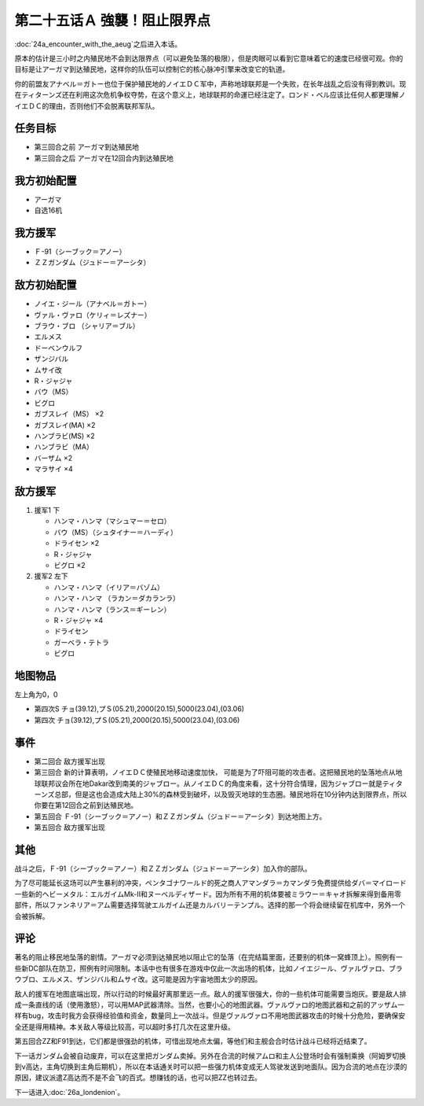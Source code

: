 第二十五话Ａ 強襲！阻止限界点
=================================

.. _srw4_walkthrough_25a_assault_intervention_point:

:doc:`24a_encounter_with_the_aeug`\ 之后进入本话。

原本的估计是三小时之内殖民地不会到达限界点（可以避免坠落的极限），但是肉眼可以看到它意味着它的速度已经很可观。你的目标是让アーガマ到达殖民地，这样你的队伍可以控制它的核心脉冲引擎来改变它的轨道。

你的前盟友アナベル＝ガトー也位于保护殖民地的ノイエＤＣ军中，声称地球联邦是一个失败，在长年战乱之后没有得到教训。现在ティターンズ还在利用这次危机争权夺势，在这个意义上，地球联邦的命運已经注定了。ロンド・ベル应该比任何人都更理解ノイエＤＣ的理由，否则他们不会脱离联邦军队。

----------
任务目标
----------

* 第三回合之前 アーガマ到达殖民地
* 第三回合之后 アーガマ在12回合内到达殖民地

--------------------
我方初始配置
--------------------

* アーガマ
* 自选16机

----------
我方援军
----------

* Ｆ-91（シーブック＝アノー）
* ＺＺガンダム（ジュドー＝アーシタ）

--------------------
敌方初始配置
--------------------

* ノイエ・ジール（アナベル＝ガトー）
* ヴァル・ヴァロ（ケリィ＝レズナー）
* ブラウ・ブロ （シャリア＝ブル）
* エルメス
* ドーベンウルフ
* ザンジバル
* ムサイ改
* R・ジャジャ
* バウ（MS）
* ビグロ
* ガブスレイ（MS） ×2
* ガブスレイ(MA) ×2
* ハンブラビ(MS) ×2
* ハンブラビ（MA）
* バーザム ×2
* マラサイ ×4
  
--------------------
敌方援军
--------------------

#. 援军1 下

   * ハンマ・ハンマ（マシュマー＝セロ）
   * バウ（MS）（シュタイナー＝ハーディ）
   * ドライセン ×2
   * R・ジャジャ
   * ビグロ ×2

#. 援军2 左下

   * ハンマ・ハンマ（イリア＝バゾム）
   * ハンマ・ハンマ （ラカン＝ダカランラ）
   * ハンマ・ハンマ（ランス＝ギーレン）
   * R・ジャジャ ×4
   * ドライセン
   * ガーベラ・テトラ
   * ビグロ

-------------
地图物品
-------------

左上角为0，0

* 第四次S チョ(39.12),プＳ(05.21),2000(20.15),5000(23.04),(03.06) 
* 第四次 チョ(39.12),プＳ(05.21),2000(20.15),5000(23.04),(03.06) 

-------------
事件
-------------

* 第二回合 敌方援军出现
* 第三回合 新的计算表明，ノイエＤＣ使殖民地移动速度加快， 可能是为了吓阻可能的攻击者。这把殖民地的坠落地点从地球联邦议会所在地Dakar改到南美的ジャブロー。从ノイエＤＣ的角度来看，这十分符合情理，因为ジャブロー就是ティターンズ总部，但是这也会造成大陆上30%的森林受到破坏，以及毁灭地球的生态圈。殖民地将在10分钟内达到限界点，所以你要在第12回合之前到达殖民地。
* 第五回合 Ｆ-91（シーブック＝アノー）和ＺＺガンダム（ジュドー＝アーシタ）到达地图上方。
* 第五回合 敌方援军出现


.. rst-class::center
.. flat-table::   
   :class: text-center, align-items-center

   * - :cspan:`1` \ :ref:`隐藏要素 <srw4_missable>` \：保留选择
   * - .. admonition:: 保留エルガイム 
          :class: attention 

          カルバリーテンプル废弃 1/1

          资金+1万
     - .. admonition:: 保留カルバリーテンプル
          :class: attention

          エルガイム 废弃 1/1

          资金+1万

.. rst-class::center
.. flat-table::   
   :class: text-center, align-items-center

   * - :cspan:`1` \ :ref:`隐藏要素 <srw4_missable>` \：ディザード是否在队中
   * - .. admonition:: ディザード在队中
          :class: attention 

          ディザード废弃 1/1

          资金+5千
     - .. admonition:: 不在队中
          :class: attention

          无变化

-------------  
其他
-------------

战斗之后，Ｆ-91（シーブック＝アノー）和ＺＺガンダム（ジュドー＝アーシタ）加入你的部队。

为了尽可能延长这场可以产生暴利的冲突，ペンタゴナワールド的死之商人アマンダラ＝カマンダラ免费提供给ダバ＝マイロード一些新的ヘビーメタル：エルガイムMk-II和ヌーベルディザード。因为所有不用的机体要被ミラウー＝キャオ拆解来得到备用零部件，所以ファンネリア＝アム需要选择驾驶エルガイム还是カルバリーテンプル。选择的那一个将会继续留在机库中，另外一个会被拆解。

-------------
评论
-------------

著名的阻止移民地坠落的剧情。アーガマ必须到达殖民地以阻止它的坠落（在完结篇里面，还要别的机体一窝蜂顶上）。照例有一些新DC部队在防卫，照例有时间限制。本话中也有很多在游戏中仅此一次出场的机体，比如ノイエジール、ヴァルヴァロ、ブラウブロ、エルメス、ザンジバル和ムサイ改。这可能是因为宇宙地图太少的原因。

敌人的援军在地图底端出现，所以行动的时候最好离那里远一点。敌人的援军很强大，你的一些机体可能需要当炮灰。要是敌人排成一条直线的话（使用激怒），可以用MAP武器清除。当然，也要小心的地图武器。ヴァルヴァロ的地图武器和之前的アッザム一样有bug，攻击时我方会获得经验值和资金，数量同上一次战斗。但是ヴァルヴァロ不用地图武器攻击的时候十分危险，要确保安全还是得用精神。本关敌人等级比较高，可以超时多打几次在这里升级。

第五回合ZZ和F91到达，它们都是很强劲的机体，可惜出现地点太偏，等他们和主舰会合时估计战斗已经将近结束了。

下一话ガンダム会被自动废弃，可以在这里把ガンダム卖掉。另外在合流的时候アムロ和主人公登场时会有强制乘换（阿姆罗切换到ν高达，主角切换到主角后期机），所以在本话通关时可以把一些强力机体变成无人驾驶发送到地面队。因为合流的地点在沙漠的原因，建议派遣Z高达而不是不会飞的百式。想赚钱的话，也可以把ZZ也转过去。

下一话进入\ :doc:`26a_londenion`\ 。


